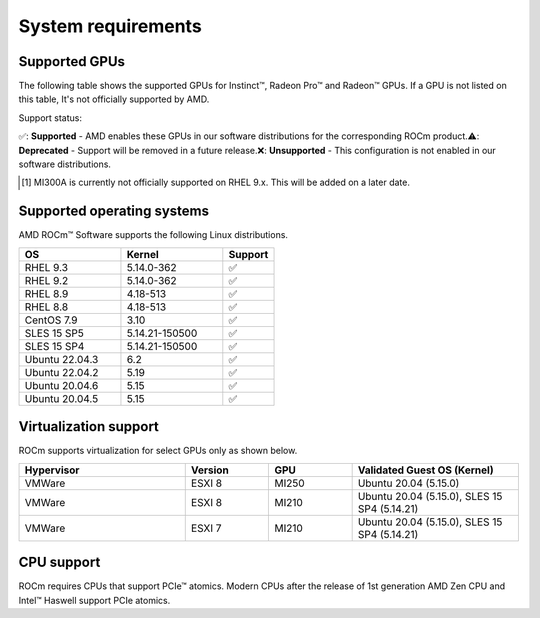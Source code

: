 .. _system-requirements:

**************************************************************************************
System requirements
**************************************************************************************

Supported GPUs
=============================================

The following table shows the supported GPUs for Instinct™, Radeon Pro™ and Radeon™ GPUs. If a
GPU is not listed on this table, It's not officially supported by AMD.

.. tab-set::

    .. tab-item:: AMD Instinct™

        .. list-table::
            :widths: 50 25 25 10
            :header-rows: 1

            * - GPU
              - Architecture
              - LLVM target
              - Support

            * - AMD Instinct™ MI300X
              - CDNA3
              - gfx940
              - ✅
            * - AMD Instinct™ MI300A
              - CDNA3
              - gfx940
              - ✅ [#]_

            * - AMD Instinct™ MI250X
              - CDNA2
              - gfx90a
              - ✅
            * - AMD Instinct™ MI250
              - CDNA2
              - gfx90a
              - ✅
            * - AMD Instinct™ MI210
              - CDNA2
              - gfx90a
              - ✅

            * - AMD Instinct™ MI100
              - CDNA
              - gfx908
              - ✅

            * - AMD Instinct™ MI50
              - GCN5.1
              - gfx906
              - ⚠️
            * - AMD Instinct™ MI25
              - GCN5.0
              - gfx900
              - ❌

    .. tab-item:: AMD Radeon Pro™

        .. list-table::
            :widths: 50 25 25 10
            :header-rows: 1

            * - GPU
              - Architecture
              - LLVM target
              - Support

            * - AMD Radeon™ Pro W7900
              - RDNA3
              - gfx1100
              - ✅
            * - AMD Radeon™ Pro W6800
              - RDNA3
              - gfx1030
              - ✅
            * - AMD Radeon™ Pro V620
              - RDNA2
              - gfx1030
              - ✅
            * - AMD Radeon™ Pro VII
              - RDNA2
              - GCN5.1
              - ✅

    .. tab-item:: AMD Radeon™

        .. list-table::
            :widths: 50 25 25 10
            :header-rows: 1

            * - GPU
              - Architecture
              - LLVM target
              - Support

            * - AMD Radeon™ RX 7900 XTX
              - RDNA3
              - gfx1100
              - ✅
            * - AMD Radeon™ VII
              - GCN5.1
              - gfx906
              - ✅

Support status:

✅: **Supported** - AMD enables these GPUs in our software distributions for the corresponding
ROCm product.\
⚠️: **Deprecated** - Support will be removed in a future release.\
❌: **Unsupported** - This configuration is not enabled in our software distributions.\

.. [#]
    MI300A is currently not officially supported on RHEL 9.x.
    This will be added on a later date.

Supported operating systems
=============================================

AMD ROCm™ Software supports the following Linux distributions.

.. list-table::
    :widths: 50 50 25
    :header-rows: 1

    * - OS
      - Kernel
      - Support

    * - RHEL 9.3
      - 5.14.0-362
      - ✅
    * - RHEL 9.2
      - 5.14.0-362
      - ✅

    * - RHEL 8.9
      - 4.18-513
      - ✅
    * - RHEL 8.8
      - 4.18-513
      - ✅

    * - CentOS 7.9
      - 3.10
      - ✅

    * - SLES 15 SP5
      - 5.14.21-150500
      - ✅
    * - SLES 15 SP4
      - 5.14.21-150500
      - ✅

    * - Ubuntu 22.04.3
      - 6.2
      - ✅
    * - Ubuntu 22.04.2
      - 5.19
      - ✅

    * - Ubuntu 20.04.6
      - 5.15
      - ✅
    * - Ubuntu 20.04.5
      - 5.15
      - ✅

Virtualization support
=============================================

ROCm supports virtualization for select GPUs only as shown below.

.. list-table::
    :widths: 50 25 25 50
    :header-rows: 1

    * - Hypervisor
      - Version
      - GPU
      - Validated Guest OS (Kernel)

    * - VMWare
      - ESXI 8
      - MI250
      - Ubuntu 20.04 (5.15.0)

    * - VMWare
      - ESXI 8
      - MI210
      - Ubuntu 20.04 (5.15.0), SLES 15 SP4 (5.14.21)

    * - VMWare
      - ESXI 7
      - MI210
      - Ubuntu 20.04 (5.15.0), SLES 15 SP4 (5.14.21)

CPU support
=============================================

ROCm requires CPUs that support PCIe™ atomics. Modern CPUs after the release of
1st generation AMD Zen CPU and Intel™ Haswell support PCIe atomics.
